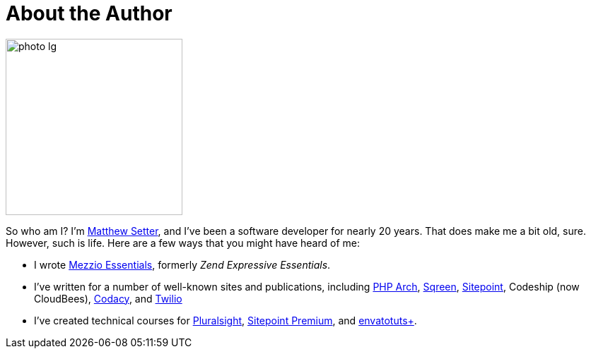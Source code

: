 = About the Author

image::photo/photo-lg.png[align=right,width=250,role="related thumb right"]

So who am I?
I'm https://matthewsetter.com/[Matthew Setter], and I've been a software developer for nearly 20 years.
That does make me a bit old, sure.
However, such is life.
Here are a few ways that you might have heard of me:

* I wrote https://mezzioessentials.com/[Mezzio Essentials], formerly _Zend Expressive Essentials_.
* I've written for a number of well-known sites and publications, including https://www.phparch.com/community/matthew-setter/[PHP Arch], https://blog.sqreen.com/author/external/[Sqreen], https://www.sitepoint.com/author/msetter/[Sitepoint], Codeship (now CloudBees), https://blog.codacy.com/five-ways-to-slim-your-docker-images/[Codacy], and https://www.twilio.com/blog/send-sms-mezzio-php-framework[Twilio]
* I've created technical courses for https://www.pluralsight.com/authors/matthew-setter[Pluralsight], https://www.sitepoint.com/premium/courses/zend-framework-2-the-basics-2865[Sitepoint Premium], and https://tutsplus.com/authors/matthew-setter[envatotuts+].
